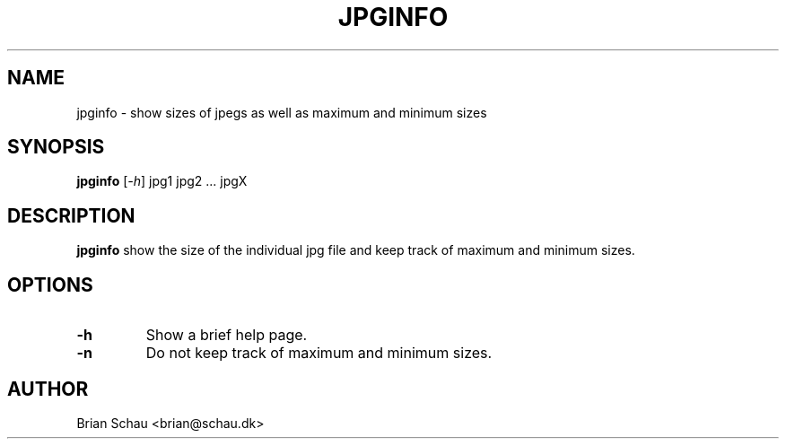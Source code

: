 .TH JPGINFO 1

.SH NAME
jpginfo \- show sizes of jpegs as well as maximum and minimum sizes

.SH SYNOPSIS
.B jpginfo
[\fI-h\fR] jpg1 jpg2 ... jpgX
.br

.SH DESCRIPTION
.B jpginfo
show the size of the individual jpg file and keep track of maximum and minimum sizes.

.SH OPTIONS
.TP
\fB-h\fR
Show a brief help page.
.TP
\fB-n\fR
Do not keep track of maximum and minimum sizes.

.SH AUTHOR
Brian Schau <brian@schau.dk>
